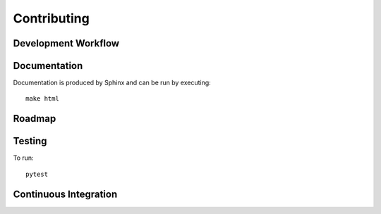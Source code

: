 Contributing
====================================

Development Workflow
----------------------------


Documentation
--------------
Documentation is produced by Sphinx and can be run by executing::

  make html

Roadmap
-------

Testing
--------

To run::

    pytest

Continuous Integration
----------------------------
